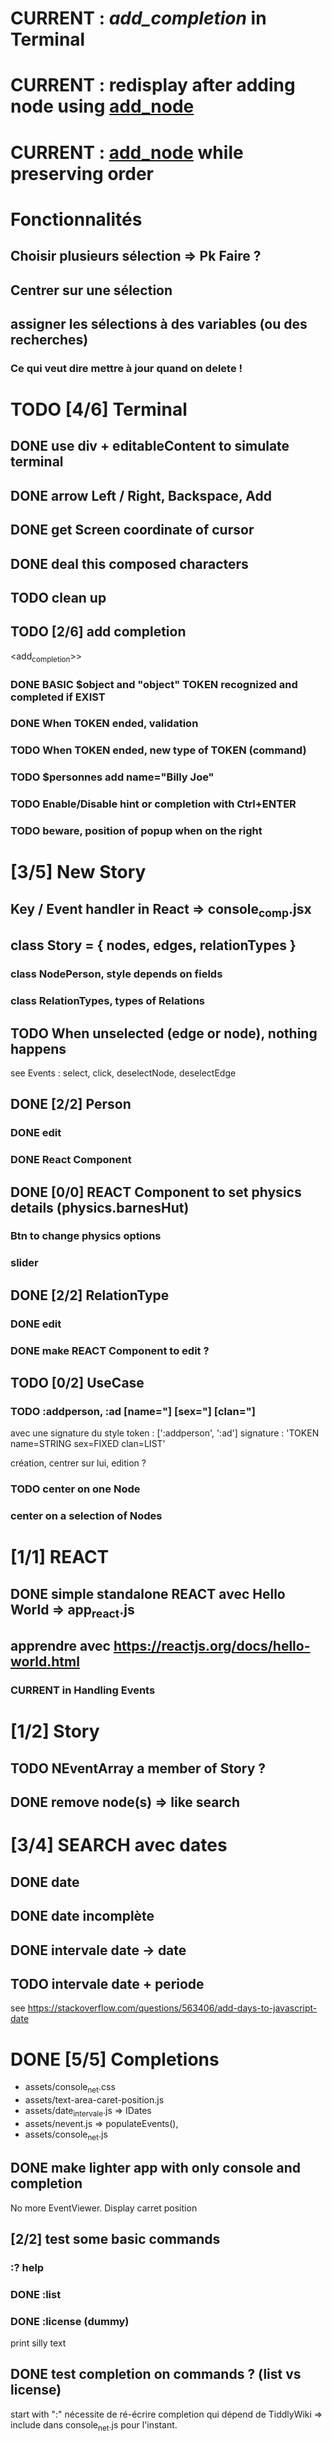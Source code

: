 * CURRENT : [[add_completion]] in Terminal
* CURRENT : redisplay after adding node using [[add_node]]
* CURRENT : [[add_node]] while preserving order
* Fonctionnalités
** Choisir plusieurs sélection => Pk Faire ?
** Centrer sur une sélection
** assigner les sélections à des variables (ou des recherches)
*** Ce qui veut dire mettre à jour quand on delete !
* TODO [4/6] Terminal
** DONE use div + editableContent to simulate terminal
** DONE arrow Left / Right, Backspace, Add
** DONE get Screen coordinate of cursor
** DONE deal this composed characters
** TODO clean up
** TODO [2/6] add completion
<add_completion>>
*** DONE BASIC $object and "object" TOKEN recognized and completed if EXIST
*** DONE When TOKEN ended, validation
*** TODO When TOKEN ended, new type of TOKEN (command)
*** TODO $personnes add name="Billy Joe"
*** TODO Enable/Disable hint or completion with Ctrl+ENTER
*** TODO beware, position of popup when on the right
* [3/5] New Story
** Key / Event handler in React => console_comp.jsx 
** class Story = { nodes, edges, relationTypes }
*** class NodePerson, style depends on fields
*** class RelationTypes, types of Relations
** TODO When unselected (edge or node), nothing happens
see Events : select, click, deselectNode, deselectEdge
** DONE [2/2] Person
*** DONE edit
*** DONE React Component
<<reactPerson>>
** DONE [0/0] REACT Component to set physics details (physics.barnesHut)
<<barneshut>>
*** Btn to change physics options
*** slider 
** DONE [2/2] RelationType
*** DONE edit
<<editRelType>>
*** DONE make REACT Component to edit ?
** TODO [0/2] UseCase
*** TODO :addperson, :ad [name="] [sex="] [clan="]
avec une signature du style
token : [':addperson', ':ad']
signature : 'TOKEN name=STRING sex=FIXED clan=LIST' 

création, centrer sur lui, edition ?
*** TODO center on one Node
*** center on a selection of Nodes
* [1/1] REACT
** DONE simple standalone REACT avec Hello World => app_react.js
** apprendre avec https://reactjs.org/docs/hello-world.html
*** CURRENT in Handling Events
* [1/2] Story
** TODO NEventArray a member of Story ?
** DONE remove node(s) => like search
* [3/4] SEARCH avec dates
** DONE date
** DONE date incomplète
** DONE intervale date -> date
** TODO intervale date + periode
see https://stackoverflow.com/questions/563406/add-days-to-javascript-date
* DONE [5/5] Completions
<<comp>>
- assets/console_net.css
- assets/text-area-caret-position.js
- assets/date_intervale.js                     => IDates
- assets/nevent.js                             => populateEvents(),
- assets/console_net.js
** DONE make lighter app with only console and completion
No more EventViewer.
Display carret position
** [2/2] test some basic commands
*** :? help
*** DONE :list 
<<list>>
*** DONE :license (dummy)
print silly text
** DONE test completion on commands ? (list vs license)
start with ":"
nécessite de ré-écrire completion qui dépend de TiddlyWiki => include dans console_net.js pour l'instant.
** DONE test some basic completion with static list of things :o)
completion depends on the current command ?
var elise with lab: zero un deux trois quatre
** DONE completion sur une commande qui veut un noeuds ensuite
<<complex>>
** DONE Si rien pour compléter, attention à juste <hr> comme completion
<<voidcomp>>
- ajoute '<hr>' et otherMatches que si otherMatches n'est pas vide dans bestMatches
- test pour sélection de seulement '<hr>'
- ajout de `this._bestMatches= [];` après `insertInto`
*** TODO added command :see +label/id => process to define
<<seeCmd>>
*** added Template for node '<'
*** 
* [0/1] Command + Viewer
** display node as txt (React)
** cmd focus on node
** click node => display as txt
** TODO add node => recompute topological-like order and levels
<<add_node>>
* [4/4] Nodes and Dates
** DONE add date to ENode
<<add_date>>
** DONE a visNode can have a level -> hierarchy
<<node_level>>
** DONE [1/1] create link between adjacent ENode
*** DONE adjacent : closet with startTime>endTime
** DONE [1/1] display ENode date
<<display_date>>
*** DONE HH:MM
* VIS
** Node : https://visjs.github.io/vis-network/docs/network/nodes.html
*** label (title if hover)
*** id
*** shape 
*** color
*** level (if hierarchical)
*** hidden
*** fixed / physics
** Edge : https://visjs.github.io/vis-network/docs/network/edges.html
*** dashes / width
*** from / to 
*** hidden
*** (id)
*** label
*** arrows + options / arrowStrikethrough
*** color
** Manipulation : supply functions used in GUI to add/edit/delete
* BABEL, JSX, Emacs config, etc
** Dans SandReact, marche si utilise les dernieres version de babel/react...
** Babel
*** https://babeljs.io/docs/en/usage
npm install --save-dev @babel/core @babel/cli @babel/preset-env
npm install --save @babel/polyfill
create Project/NarrativeJS/babel.config.json
** Emacs
http://codewinds.com/blog/2015-04-02-emacs-flycheck-eslint-jsx.html#improving_the_jsx_syntax-hightlighting_in_web-mode
npm install -g eslint babel-eslint eslint-plugin-react
create ~/.eslintrc
* Features
** DONE NEUTRALINO CONFIG : config --mode|-m browser|desktop <name> (where index_name.html exists)
crée liens dans app
- index.html -> index_name.html
- settings.json -> settings-[browser|app].json
** update levels/successors when adding a node
** DONE load/save NEventArray to file (using JSON)
** populate NEventArray with some NEvent
** console parse some cmd
** create ENode, displayed as graph
- NEvent + IDate => vis graph with hierarchical layout by giving a level to every node. (toGraph, levelsGraph in even_viewer.js). Furthermore, an edge is created between adjacent nodes (closet predecessor)
** date_intervale: parse datePbj from "[dd/][mm/]yyy [hh][Hh:][mm]"
* PAST
** [[node_level]] in [[file:app/assets/ntest_level.js]]
** parse negative years in [[file:app/assets/ntest_idate.js::80]]
** add container for graph node [[file:app/assets/console_net.js::35]]
** React javascript
*** installed dev version 0.14.3
https://react-cn.github.io/react/downloads.html 
* ORG
** Link [[link][display
*** file:rel_path::NNN or ::search words
*** C-c l : store link
*** C-c C-o : follow link
*** C-c C-l : edit link/insert link
** TODO
*** C-c / t : sparse todo tree
